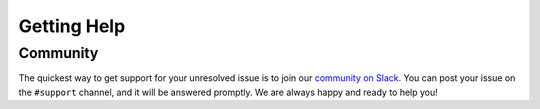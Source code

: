 Getting Help
============

.. _community_support:

Community
---------

The quickest way to get support for your unresolved issue is to join our `community on Slack <https://join.slack.com/t/lineacommunity/shared_invite/zt-18kizfn3b-1Qu_HDT3ahGudnAwoFAw9Q>`_.
You can post your issue on the ``#support`` channel, and it will be answered promptly. We are always happy and ready to help you!

